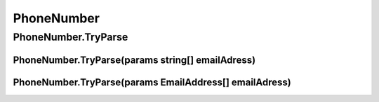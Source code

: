 PhoneNumber
===========

PhoneNumber.TryParse
--------------------

PhoneNumber.TryParse(params string[] emailAdress)
^^^^^^^^^^^^^^^^^^^^^^^^^^^^^^^^^^^^^^^^^^^^^^^^^

PhoneNumber.TryParse(params EmailAddress[] emailAdress)
^^^^^^^^^^^^^^^^^^^^^^^^^^^^^^^^^^^^^^^^^^^^^^^^^^^^^^^
